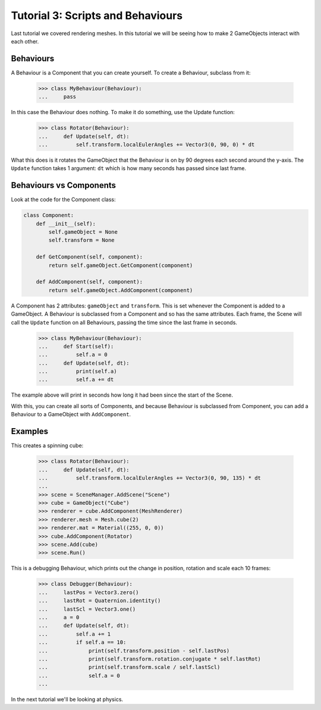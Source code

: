 ==================================
Tutorial 3: Scripts and Behaviours
==================================

Last tutorial we covered rendering meshes. In
this tutorial we will be seeing how to make 2
GameObjects interact with each other.

Behaviours
==========
A Behaviour is a Component that you can create
yourself. To create a Behaviour, subclass from
it:

   >>> class MyBehaviour(Behaviour):
   ...     pass

In this case the Behaviour does nothing. To make
it do something, use the Update function:

   >>> class Rotator(Behaviour):
   ...     def Update(self, dt):
   ...         self.transform.localEulerAngles += Vector3(0, 90, 0) * dt

What this does is it rotates the GameObject that
the Behaviour is on by 90 degrees each second
around the y-axis. The ``Update`` function takes
1 argument: ``dt`` which is how many seconds has
passed since last frame.

Behaviours vs Components
========================
Look at the code for the Component class:

.. code-block:: python

   class Component:
       def __init__(self):
           self.gameObject = None
           self.transform = None
    
       def GetComponent(self, component):
           return self.gameObject.GetComponent(component)
    
       def AddComponent(self, component):
           return self.gameObject.AddComponent(component)

A Component has 2 attributes: ``gameObject`` and ``transform``.
This is set whenever the Component is added to a GameObject.
A Behaviour is subclassed from a Component and so has the
same attributes. Each frame, the Scene will call the ``Update``
function on all Behaviours, passing the time since the last
frame in seconds.

   >>> class MyBehaviour(Behaviour):
   ...     def Start(self):
   ...         self.a = 0
   ...     def Update(self, dt):
   ...         print(self.a)
   ...         self.a += dt

The example above will print in seconds how long
it had been since the start of the Scene.

With this, you can create all sorts of Components,
and because Behaviour is subclassed from
Component, you can add a Behaviour to a GameObject
with ``AddComponent``.

Examples
========

This creates a spinning cube:

   >>> class Rotator(Behaviour):
   ...     def Update(self, dt):
   ...         self.transform.localEulerAngles += Vector3(0, 90, 135) * dt
   ...
   >>> scene = SceneManager.AddScene("Scene")
   >>> cube = GameObject("Cube")
   >>> renderer = cube.AddComponent(MeshRenderer)
   >>> renderer.mesh = Mesh.cube(2)
   >>> renderer.mat = Material((255, 0, 0))
   >>> cube.AddComponent(Rotator)
   >>> scene.Add(cube)
   >>> scene.Run()

This is a debugging Behaviour, which prints out the
change in position, rotation and scale each 10
frames:

   >>> class Debugger(Behaviour):
   ...     lastPos = Vector3.zero()
   ...     lastRot = Quaternion.identity()
   ...     lastScl = Vector3.one()
   ...     a = 0
   ...     def Update(self, dt):
   ...         self.a += 1
   ...         if self.a == 10:
   ...             print(self.transform.position - self.lastPos)
   ...             print(self.transform.rotation.conjugate * self.lastRot)
   ...             print(self.transform.scale / self.lastScl)
   ...             self.a = 0
   ...

In the next tutorial we'll be looking at physics.